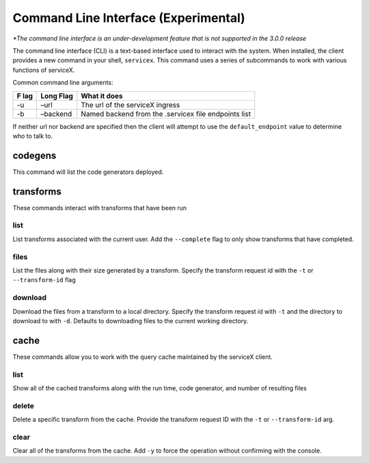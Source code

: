 Command Line Interface (Experimental)
======================================
*\*The command line interface is an under-development feature that is not supported in the 3.0.0 release*

The command line interface (CLI) is a text-based interface used to interact with the system.
When installed, the client provides a new command in your shell,
``servicex``. This command uses a series of subcommands to work with
various functions of serviceX.

Common command line arguments:

+-----+----------+-----------------------------------------------------+
| F   | Long     | What it does                                        |
| lag | Flag     |                                                     |
+=====+==========+=====================================================+
| -u  | –url     | The url of the serviceX ingress                     |
+-----+----------+-----------------------------------------------------+
| -b  | –backend | Named backend from the .servicex file endpoints     |
|     |          | list                                                |
+-----+----------+-----------------------------------------------------+

If neither url nor backend are specified then the client will attempt to
use the ``default_endpoint`` value to determine who to talk to.

codegens
~~~~~~~~

This command will list the code generators deployed.

transforms
~~~~~~~~~~

These commands interact with transforms that have been run

list
^^^^

List transforms associated with the current user. Add the ``--complete``
flag to only show transforms that have completed.

files
^^^^^

List the files along with their size generated by a transform. Specify
the transform request id with the ``-t`` or ``--transform-id`` flag

download
^^^^^^^^

Download the files from a transform to a local directory. Specify the
transform request id with ``-t`` and the directory to download to with
``-d``. Defaults to downloading files to the current working directory.

cache
~~~~~

These commands allow you to work with the query cache maintained by the
serviceX client.


list
^^^^

Show all of the cached transforms along with the run time, code
generator, and number of resulting files

delete
^^^^^^

Delete a specific transform from the cache. Provide the transform
request ID with the ``-t`` or ``--transform-id`` arg.

clear
^^^^^

Clear all of the transforms from the cache. Add ``-y`` to force the
operation without confirming with the console.

